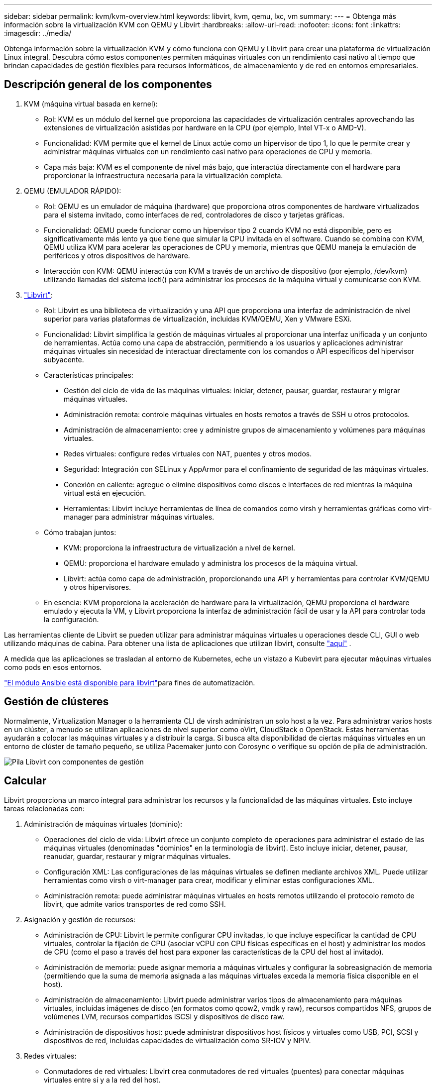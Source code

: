 ---
sidebar: sidebar 
permalink: kvm/kvm-overview.html 
keywords: libvirt, kvm, qemu, lxc, vm 
summary:  
---
= Obtenga más información sobre la virtualización KVM con QEMU y Libvirt
:hardbreaks:
:allow-uri-read: 
:nofooter: 
:icons: font
:linkattrs: 
:imagesdir: ../media/


[role="lead"]
Obtenga información sobre la virtualización KVM y cómo funciona con QEMU y Libvirt para crear una plataforma de virtualización Linux integral.  Descubra cómo estos componentes permiten máquinas virtuales con un rendimiento casi nativo al tiempo que brindan capacidades de gestión flexibles para recursos informáticos, de almacenamiento y de red en entornos empresariales.



== Descripción general de los componentes

. KVM (máquina virtual basada en kernel):
+
** Rol: KVM es un módulo del kernel que proporciona las capacidades de virtualización centrales aprovechando las extensiones de virtualización asistidas por hardware en la CPU (por ejemplo, Intel VT-x o AMD-V).
** Funcionalidad: KVM permite que el kernel de Linux actúe como un hipervisor de tipo 1, lo que le permite crear y administrar máquinas virtuales con un rendimiento casi nativo para operaciones de CPU y memoria.
** Capa más baja: KVM es el componente de nivel más bajo, que interactúa directamente con el hardware para proporcionar la infraestructura necesaria para la virtualización completa.


. QEMU (EMULADOR RÁPIDO):
+
** Rol: QEMU es un emulador de máquina (hardware) que proporciona otros componentes de hardware virtualizados para el sistema invitado, como interfaces de red, controladores de disco y tarjetas gráficas.
** Funcionalidad: QEMU puede funcionar como un hipervisor tipo 2 cuando KVM no está disponible, pero es significativamente más lento ya que tiene que simular la CPU invitada en el software.  Cuando se combina con KVM, QEMU utiliza KVM para acelerar las operaciones de CPU y memoria, mientras que QEMU maneja la emulación de periféricos y otros dispositivos de hardware.
** Interacción con KVM: QEMU interactúa con KVM a través de un archivo de dispositivo (por ejemplo, /dev/kvm) utilizando llamadas del sistema ioctl() para administrar los procesos de la máquina virtual y comunicarse con KVM.


. https://wiki.libvirt.org/FAQ.html["Libvirt"]:
+
** Rol: Libvirt es una biblioteca de virtualización y una API que proporciona una interfaz de administración de nivel superior para varias plataformas de virtualización, incluidas KVM/QEMU, Xen y VMware ESXi.
** Funcionalidad: Libvirt simplifica la gestión de máquinas virtuales al proporcionar una interfaz unificada y un conjunto de herramientas.  Actúa como una capa de abstracción, permitiendo a los usuarios y aplicaciones administrar máquinas virtuales sin necesidad de interactuar directamente con los comandos o API específicos del hipervisor subyacente.
** Características principales:
+
*** Gestión del ciclo de vida de las máquinas virtuales: iniciar, detener, pausar, guardar, restaurar y migrar máquinas virtuales.
*** Administración remota: controle máquinas virtuales en hosts remotos a través de SSH u otros protocolos.
*** Administración de almacenamiento: cree y administre grupos de almacenamiento y volúmenes para máquinas virtuales.
*** Redes virtuales: configure redes virtuales con NAT, puentes y otros modos.
*** Seguridad: Integración con SELinux y AppArmor para el confinamiento de seguridad de las máquinas virtuales.
*** Conexión en caliente: agregue o elimine dispositivos como discos e interfaces de red mientras la máquina virtual está en ejecución.
*** Herramientas: Libvirt incluye herramientas de línea de comandos como virsh y herramientas gráficas como virt-manager para administrar máquinas virtuales.


** Cómo trabajan juntos:
+
*** KVM: proporciona la infraestructura de virtualización a nivel de kernel.
*** QEMU: proporciona el hardware emulado y administra los procesos de la máquina virtual.
*** Libvirt: actúa como capa de administración, proporcionando una API y herramientas para controlar KVM/QEMU y otros hipervisores.


** En esencia: KVM proporciona la aceleración de hardware para la virtualización, QEMU proporciona el hardware emulado y ejecuta la VM, y Libvirt proporciona la interfaz de administración fácil de usar y la API para controlar toda la configuración.




Las herramientas cliente de Libvirt se pueden utilizar para administrar máquinas virtuales u operaciones desde CLI, GUI o web utilizando máquinas de cabina.  Para obtener una lista de aplicaciones que utilizan libvirt, consulte https://libvirt.org/apps.html["aquí"] .

A medida que las aplicaciones se trasladan al entorno de Kubernetes, eche un vistazo a Kubevirt para ejecutar máquinas virtuales como pods en esos entornos.

https://galaxy.ansible.com/ui/repo/published/community/libvirt/["El módulo Ansible está disponible para libvirt"]para fines de automatización.



== Gestión de clústeres

Normalmente, Virtualization Manager o la herramienta CLI de virsh administran un solo host a la vez.  Para administrar varios hosts en un clúster, a menudo se utilizan aplicaciones de nivel superior como oVirt, CloudStack o OpenStack.  Estas herramientas ayudarán a colocar las máquinas virtuales y a distribuir la carga.  Si busca alta disponibilidad de ciertas máquinas virtuales en un entorno de clúster de tamaño pequeño, se utiliza Pacemaker junto con Corosync o verifique su opción de pila de administración.

image:kvm-overview-001.png["Pila Libvirt con componentes de gestión"]



== Calcular

Libvirt proporciona un marco integral para administrar los recursos y la funcionalidad de las máquinas virtuales.  Esto incluye tareas relacionadas con:

. Administración de máquinas virtuales (dominio):
+
** Operaciones del ciclo de vida: Libvirt ofrece un conjunto completo de operaciones para administrar el estado de las máquinas virtuales (denominadas "dominios" en la terminología de libvirt).  Esto incluye iniciar, detener, pausar, reanudar, guardar, restaurar y migrar máquinas virtuales.
** Configuración XML: Las configuraciones de las máquinas virtuales se definen mediante archivos XML.  Puede utilizar herramientas como virsh o virt-manager para crear, modificar y eliminar estas configuraciones XML.
** Administración remota: puede administrar máquinas virtuales en hosts remotos utilizando el protocolo remoto de libvirt, que admite varios transportes de red como SSH.


. Asignación y gestión de recursos:
+
** Administración de CPU: Libvirt le permite configurar CPU invitadas, lo que incluye especificar la cantidad de CPU virtuales, controlar la fijación de CPU (asociar vCPU con CPU físicas específicas en el host) y administrar los modos de CPU (como el paso a través del host para exponer las características de la CPU del host al invitado).
** Administración de memoria: puede asignar memoria a máquinas virtuales y configurar la sobreasignación de memoria (permitiendo que la suma de memoria asignada a las máquinas virtuales exceda la memoria física disponible en el host).
** Administración de almacenamiento: Libvirt puede administrar varios tipos de almacenamiento para máquinas virtuales, incluidas imágenes de disco (en formatos como qcow2, vmdk y raw), recursos compartidos NFS, grupos de volúmenes LVM, recursos compartidos iSCSI y dispositivos de disco raw.
** Administración de dispositivos host: puede administrar dispositivos host físicos y virtuales como USB, PCI, SCSI y dispositivos de red, incluidas capacidades de virtualización como SR-IOV y NPIV.


. Redes virtuales:
+
** Conmutadores de red virtuales: Libvirt crea conmutadores de red virtuales (puentes) para conectar máquinas virtuales entre sí y a la red del host.
** Modos de red: admite varios modos de red, como NAT, puenteado, aislado y enrutado, para configurar cómo las máquinas virtuales interactúan con la red.
** Reglas de firewall: Libvirt administra automáticamente las reglas de firewall (usando iptables) para controlar el tráfico de red para redes virtuales.


. Optimización del rendimiento:
+
** Fijación de CPU: fijar vCPU a CPU físicas específicas puede mejorar la eficiencia y el rendimiento de la memoria caché, especialmente en entornos NUMA.
** Ajuste de NUMA: puede optimizar el rendimiento en sistemas NUMA limitando el tamaño del invitado a la cantidad de recursos en un solo nodo NUMA y fijando las vCPU y la memoria al mismo zócalo físico que está conectado al adaptador de E/S.
** Páginas enormes: el uso de páginas enormes puede mejorar el rendimiento al reducir la sobrecarga asociada con la administración de páginas de memoria pequeñas.


. Integración con otras herramientas:
+
** virsh: La interfaz de línea de comandos para interactuar con libvirt.
** virt-manager: una herramienta gráfica para administrar máquinas virtuales y recursos de libvirt.
** OpenStack: Libvirt es un controlador de virtualización comúnmente utilizado en OpenStack.
** Herramientas de terceros: muchas otras herramientas y aplicaciones aprovechan la API de libvirt para administrar máquinas virtuales, incluidas plataformas de administración de la nube y soluciones de respaldo.




El hipervisor KVM permite sobrecargar la CPU y la memoria, ya que normalmente los invitados de VM no suelen utilizarlos lo suficiente.  Pero es necesario monitorearlo y equilibrarlo para lograr un mejor rendimiento.

Los metadatos de la máquina virtual se almacenan como XML en /etc/libvirt/qemu.  La máquina virtual se puede crear usando virt-install o virsh cli.  Se puede utilizar Virt-Manager si se prefiere la interfaz de usuario o utilizar la pila de gestión superior.

En resumen, libvirt proporciona una capa de gestión integral para los aspectos computacionales de la virtualización, permitiéndole controlar los ciclos de vida de las máquinas virtuales, asignar recursos, configurar redes, optimizar el rendimiento e integrarse con otras herramientas y plataformas.



== Almacenamiento

Los discos de VM se pueden aprovisionar de forma dinámica en el grupo de almacenamiento o el administrador de almacenamiento puede aprovisionarlos previamente para la VM.  Hay varios tipos de grupos admitidos por libvirt.  Aquí está la lista de tipos de pool aplicables junto con el protocolo de almacenamiento compatible.  La opción más común es dir. Luego, netfs y logical. iscsi e iscsi-direct utilizan un solo destino y no ofrecen tolerancia a fallos. mpath ofrece multitrayecto, pero no asignación dinámica.  Se utiliza más como mapeo de dispositivos sin procesar en vSphere.  Para los protocolos de archivos (NFS/SMB/CIFS), las opciones de montaje se pueden especificar en https://docs.redhat.com/en/documentation/red_hat_enterprise_linux/10/html/managing_file_systems/mounting-file-systems-on-demand#the-autofs-service["montador automático"] o se utiliza el tipo fstab y dir pool.  En el caso de protocolos de bloque (iSCSI, FC, NVMe-oF), se utiliza un sistema de archivos compartido como ocfs2 o gfs2.

[cols="20% 10% 10% 10% 10% 10% 10% 10%"]
|===
| Protocolo de almacenamiento | director | fs | netfs | lógico | disco | iscsi | iscsi-direct | mpath 


| SMB/CIFS | Sí | No | Sí | No | No | No | No | No 


| Sistema Nacional de Archivos | Sí | No | Sí | No | No | No | No | No 


| iSCSI | Sí | Sí | No | Sí | Sí | Sí | Sí | Sí 


| FC | Sí | Sí | No | Sí | Sí | No | No | Sí 


| NVMe-oF | Sí | Sí | No | Sí | Sí | No | No | No^1^ 
|===
*Notas:* 1 - Es posible que se requiera configuración adicional.

Según el protocolo de almacenamiento utilizado, es necesario que haya paquetes adicionales disponibles en el host.  Aquí está la lista de muestra.

[cols="40% 20% 20% 20%"]
|===
| Protocolo de almacenamiento | Fedora | Debian | Pac-Man 


| SMB/CIFS | cliente samba/utilidades cifs | smbclient/utilidades cifs | smbclient/utilidades cifs 


| Sistema Nacional de Archivos | utilidades nfs | nfs-común | utilidades nfs 


| iSCSI | Utilidades del iniciador iscsi, mapeador de dispositivos multiruta, herramientas ocfs2/utilidades gfs2 | open-iscsi, herramientas multipath, herramientas ocfs2/utilidades gfs2 | open-iscsi, herramientas multipath, herramientas ocfs2/utilidades gfs2 


| FC | sysfsutils, mapeador de dispositivos multiruta, herramientas ocfs2/gfs2-utils | sysfsutils, herramientas multipath, herramientas ocfs2/gfs2-utils | sysfsutils, herramientas multipath, herramientas ocfs2/gfs2-utils 


| NVMe-oF | nvme-cli,ocfs2-tools/gfs2-utils | nvme-cli,ocfs2-tools/gfs2-utils | nvme-cli,ocfs2-tools/gfs2-utils 
|===
Los detalles del grupo de almacenamiento se almacenan en un archivo XML en /etc/libvirt/storage.

Para importar datos de máquinas virtuales desde un entorno de vSphere, consultelink:../migration/shift-toolkit-overview.html["Kit de herramientas de cambio"] .



== Red

Libvirt proporciona sólidas capacidades de red virtual para administrar máquinas virtuales y contenedores.  Esto se logra mediante el concepto de un conmutador o puente de red virtual.

Conceptos básicos: * Conmutador de red virtual (puente): actúa como un conmutador de red basado en software en su servidor host.  Las máquinas virtuales se conectan a este conmutador y el tráfico fluye a través de él.  * Dispositivos TAP: son dispositivos de red especiales que funcionan como "cables virtuales" que conectan la interfaz de red de la máquina virtual al puente libvirt.

* Modos de red: Libvirt admite varias configuraciones de red para satisfacer diferentes necesidades:
+
** NAT (traducción de direcciones de red): este es el modo predeterminado.  Las máquinas virtuales conectadas a una red NAT pueden acceder a la red externa mediante la dirección IP del host, pero los hosts externos no pueden iniciar conexiones directamente a las máquinas virtuales.
** Puente: en este modo, la red virtual está conectada directamente al mismo segmento de red que el host.  Esto permite que las máquinas virtuales parezcan como si estuvieran conectadas directamente a la red física.
** Aislado: las máquinas virtuales en una red aislada pueden comunicarse entre sí y con el host, pero no pueden acceder a nada fuera del host.  Esto es útil para probar o proteger entornos.
** Enrutado: el tráfico de la red virtual se enruta a la red física sin NAT.  Esto requiere una configuración de enrutamiento adecuada en la red del host.
** Abierto: similar al modo enrutado, pero sin ninguna regla de firewall aplicada automáticamente por libvirt.  Esto supone que el tráfico de la red será gestionado por otros sistemas.


* DHCP y DNS: Libvirt puede administrar servicios DHCP para sus redes virtuales utilizando dnsmasq, lo que le permite asignar direcciones IP a las máquinas virtuales y manejar la resolución de DNS dentro de la red virtual.
* Reglas de firewall: Libvirt configura automáticamente reglas de iptables para controlar el flujo de tráfico de las redes virtuales, particularmente en el modo NAT.


Administración de redes Libvirt:

* virsh: la herramienta de línea de comandos virsh proporciona un conjunto integral de comandos para administrar redes virtuales, incluido el listado, el inicio, la detención, la definición y la anulación de la definición de redes.
* Administrador de máquinas virtuales (virt-manager): esta herramienta gráfica simplifica la creación y gestión de redes virtuales con una interfaz de usuario intuitiva.
* Configuración XML: Libvirt utiliza archivos XML para definir la configuración de redes virtuales.  Puede editar estos archivos XML directamente o utilizar herramientas como virsh net-edit para modificar las configuraciones de red.


Casos de uso comunes:

* NAT: Conectividad básica y simple para máquinas virtuales en un host con una única interfaz de red.
* Bridged: integración perfecta de máquinas virtuales en una red existente.
* Aislado: creación de entornos seguros o de prueba donde las máquinas virtuales tienen restringido el acceso externo.
* Enrutado: escenarios más avanzados donde se requiere un enrutamiento específico.
* Open vSwitch (OVS): para implementaciones complejas a gran escala que requieren automatización y administración de red avanzadas.


Al aprovechar estas características, libvirt proporciona un marco flexible y potente para administrar redes de máquinas virtuales en entornos Linux.



== Escucha

NetApp Data Infrastructure Insights (anteriormente Cloud Insights) es una plataforma de análisis y monitoreo de infraestructura basada en la nube que brinda visibilidad integral de su infraestructura de TI, incluidas las máquinas virtuales.

Si bien Data Infrastructure Insights es conocido por su fuerte enfoque en el monitoreo de entornos de almacenamiento NetApp y VMware, también tiene capacidades para monitorear otros tipos de infraestructura y cargas de trabajo.

A continuación se explica cómo puede supervisar potencialmente las máquinas virtuales basadas en Libvirt con NetApp Data Infrastructure Insights:

. Recopiladores de datos:
+
** Data Infrastructure Insights opera a través del software Acquisition Unit, que utiliza varios recopiladores de datos para reunir datos de su infraestructura.
** Data Infrastructure Insights tiene recopiladores para cargas de trabajo e infraestructuras heterogéneas, incluido Kubernetes.  También hay un recopilador Telegraf abierto y API abiertas para una fácil integración con otros sistemas.


. Posible integración con Libvirt:
+
** Recopilación de datos personalizada: potencialmente puede utilizar el recopilador abierto Telegraf o la API de Data Infrastructure Insights para recopilar datos de sus sistemas basados en Libvirt.  Necesitaría escribir o configurar el recopilador para recopilar métricas de Libvirt usando su API (por ejemplo, a través de los comandos virsh o accediendo a las métricas internas de Libvirt).


. Beneficios de supervisar Libvirt con Data Infrastructure Insights:
+
** Visibilidad unificada: obtenga una vista única de su entorno virtualizado, incluido su almacenamiento NetApp y sus máquinas virtuales basadas en Libvirt.
** Supervisión del rendimiento: identifique los cuellos de botella de rendimiento y las limitaciones de recursos, ya sean internos a las máquinas virtuales o relacionados con la infraestructura subyacente que las respalda.
** Optimización de recursos: analice los perfiles de carga de trabajo para dimensionar adecuadamente las máquinas virtuales, recuperar recursos no utilizados y optimizar la utilización de recursos en todo su entorno.
** Solución de problemas: identifique y resuelva problemas rápidamente correlacionando las métricas de rendimiento de la máquina virtual con las métricas de almacenamiento de back-end para lograr visibilidad de extremo a extremo.
** Análisis predictivo: utilice el aprendizaje automático para obtener información inteligente e identificar de forma proactiva posibles problemas antes de que afecten el rendimiento.




En resumen, si bien Data Infrastructure Insights tiene un fuerte soporte para VMware, es posible integrarlo con la virtualización basada en Libvirt mediante el uso de recopiladores de datos personalizados o aprovechando sus API abiertas.  Esto proporcionaría visibilidad unificada, monitoreo mejorado del rendimiento y capacidades de optimización de recursos para su entorno Libvirt dentro de la plataforma Data Infrastructure Insights .



== Protección de datos

La protección de datos de máquinas virtuales basadas en Libvirt con NetApp ONTAP se puede lograr a través de varios métodos, a menudo aprovechando las funciones de protección de datos integradas de ONTAP.  A continuación se presenta un desglose de las estrategias más comunes:

. Uso de las funciones de protección de datos nativas de ONTAP:
+
** Instantáneas: la principal tecnología de protección de datos de ONTAP son las instantáneas.  Se trata de copias rápidas y puntuales de sus volúmenes de datos que requieren un espacio de disco mínimo y tienen una sobrecarga de rendimiento insignificante.  Puede usar instantáneas para crear copias de seguridad frecuentes de sus discos de VM Libvirt (suponiendo que estén almacenados en volúmenes ONTAP ).
** SnapMirror: SnapMirror se utiliza para replicar de forma asincrónica copias de Snapshot de un sistema de almacenamiento ONTAP a otro.  Esto le permite crear copias de recuperación ante desastres (DR) de sus máquinas virtuales Libvirt en un sitio remoto o en la nube.
** SnapVault: SnapVault se utiliza para realizar copias de seguridad de datos de múltiples sistemas de almacenamiento en un sistema ONTAP central.  Esta es una buena opción para consolidar copias de seguridad de muchas máquinas virtuales de Libvirt desde diferentes hosts en un repositorio de copias de seguridad central.
** SnapRestore: SnapRestore le permite restaurar rápidamente datos de copias instantáneas.  Esto es esencial para recuperar sus máquinas virtuales Libvirt en caso de pérdida o corrupción de datos.
** FlexClone: FlexClone crea copias grabables de volúmenes basadas en copias instantáneas.  Esto es útil para crear rápidamente entornos de prueba/desarrollo basados en datos de máquinas virtuales de producción.
** Sincronización activa de MetroCluster/ SnapMirror : para RPO cero (objetivo de punto de recuperación) automatizado y disponibilidad de sitio a sitio, puede usar ONTAP MetroCluster o SMas, lo que permite tener un clúster extendido entre sitios.


. Integración con soluciones de respaldo de terceros: muchas soluciones de respaldo de terceros se integran con NetApp ONTAP y admiten la realización de copias de seguridad de máquinas virtuales.  Puede utilizar estas soluciones para realizar copias de seguridad de sus máquinas virtuales Libvirt en el almacenamiento ONTAP , aprovechando las funciones de protección de datos de ONTAP.  Por ejemplo, algunas soluciones de respaldo utilizan la tecnología Snapshot de ONTAP para realizar copias de seguridad rápidas y sin agentes.
. Scripts y automatización: puede crear scripts para automatizar el proceso de creación de instantáneas de ONTAP de sus volúmenes de VM de Libvirt.  Estos scripts pueden aprovechar la interfaz de línea de comandos o las API de ONTAP para interactuar con el sistema de almacenamiento.


Consideraciones clave:

* Ubicación de almacenamiento: las imágenes de disco de su máquina virtual Libvirt deben almacenarse en volúmenes ONTAP para aprovechar las funciones de protección de datos de ONTAP.
* Conectividad de red: garantice la conectividad de red entre sus hosts Libvirt y su sistema de almacenamiento ONTAP .
* Administración de HBA: si utiliza Fibre Channel (FC) para la conectividad de almacenamiento, asegúrese de tener los paquetes de administración de HBA necesarios instalados en sus hosts Libvirt.
* Monitoreo e informes: monitoree sus operaciones de protección de datos y asegúrese de que se completen exitosamente.  Al combinar las capacidades de Libvirt con las sólidas funciones de protección de datos de ONTAP, puede implementar una estrategia integral de protección de datos para su entorno virtualizado.

